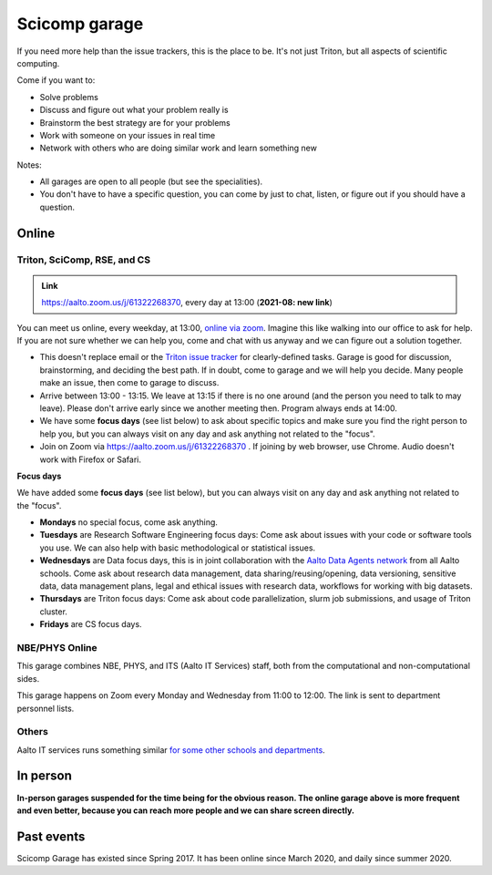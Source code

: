 ==============
Scicomp garage
==============


If you need more help than the issue trackers, this is the place to
be.  It's not just Triton, but all aspects of scientific computing.

Come if you want to:

-  Solve problems
-  Discuss and figure out what your problem really is
-  Brainstorm the best strategy are for your problems
-  Work with someone on your issues in real time
-  Network with others who are doing similar work and learn something
   new

Notes:

* All garages are open to all people (but see the specialities).

* You don't have to have a specific question, you can come by just to
  chat, listen, or figure out if you should have a question.



Online
======

.. _scicomp-garage:

Triton, SciComp, RSE, and CS
----------------------------

.. admonition:: Link

   https://aalto.zoom.us/j/61322268370, every day at 13:00 (**2021-08:
   new link**)

You can meet us online, every weekday, at 13:00, `online via zoom
<https://aalto.zoom.us/j/61322268370>`__.  Imagine this like walking
into our office to ask for help. If you are not sure whether we can help you, come
and chat with us anyway and we can figure out a solution together.


* This doesn't replace email or the `Triton issue
  tracker
  <https://version.aalto.fi/gitlab/AaltoScienceIT/triton/issues>`__
  for clearly-defined tasks.  Garage is good for discussion,
  brainstorming, and deciding the best path.   If in doubt, come to
  garage and we will help you decide.  Many people make an issue, then
  come to garage to discuss.

* Arrive between 13:00 - 13:15.  We leave at 13:15 if there is no one
  around (and the person you need to talk to may leave).  Please don't
  arrive early since we another meeting then.  Program always ends at
  14:00.
  
* We have some **focus days** (see list below) to ask about specific topics 
  and make sure you find the right person to help you, but you can always
  visit on any day and ask anything not related to the "focus".

* Join on Zoom via https://aalto.zoom.us/j/61322268370 .  If joining
  by web browser, use Chrome.  Audio doesn't work with Firefox or
  Safari.


**Focus days**

We have added some **focus days** (see list below), but you can always visit on any day and ask anything not related to the "focus".

* **Mondays** no special focus, come ask anything.
* **Tuesdays** are Research Software Engineering focus days: Come ask about
  issues with your code or software tools you use. We can also help with basic methodological or statistical issues.
* **Wednesdays** are Data focus days, this is in joint collaboration with the `Aalto Data Agents network <https://www.aalto.fi/en/services/data-agents-and-data-advisor>`__
  from all Aalto schools. Come ask about research data management, data sharing/reusing/opening, data versioning, 
  sensitive data, data management plans, legal and ethical issues with research data, workflows for working with big datasets. 
* **Thursdays** are Triton focus days: Come ask about code parallelization, slurm job submissions, and usage of Triton cluster. 
* **Fridays** are CS focus days.  



NBE/PHYS Online
---------------

This garage combines NBE, PHYS, and ITS (Aalto IT Services) staff,
both from the computational and non-computational sides.

This garage happens on Zoom every Monday and Wednesday from 11:00 to 12:00. The link is sent to department personnel lists.



Others
------

Aalto IT services runs something similar `for some other schools and
departments
<https://www.aalto.fi/en/news/new-service-for-researchers-it-support-via-zoom>`__.


In person
=========

**In-person garages suspended for the time being for the
obvious reason.  The online garage above is more frequent and even
better, because you can reach more people and we can share screen
directly.**

..
  General garage (CS Building)
  ----------------------------

  -  Days: Every Thursday, 13-14
  -  Time: 13-14, we may leave after 30 minutes if there is no one (this
     rarely happens).
  -  Location: Usually A106_ in the CS building, but see below.
  -  A CSC representative is usually present.

  .. _U121a: https://usefulaaltomap.fi/#!/select/main-U121a
  .. _U121b: https://usefulaaltomap.fi/#!/select/main-U121b
  .. _T4:    https://usefulaaltomap.fi/#!/select/cs-A238
  .. _A106:  https://usefulaaltomap.fi/#!/select/r030-awing
  .. _A237:  https://usefulaaltomap.fi/#!/select/r030-awing
  .. _B121:  https://usefulaaltomap.fi/#!/select/r030-bwing
  .. _F254:  https://usefulaaltomap.fi/#!/select/F-F254

  Spring 2020:

  .. csv-table::
     :header-rows: 1
     :delim: |

     Date (default Th)  | Time (default 13:00-14:00)  | Loc
     2.jan - 5.mar      | 13-14                       | A106
     12.mar -- ???      |                             | (replaced with online, see above)



  NBE garage, F-building
  ----------------------

  NBE garage used to happen in person every first
  wednesday of the month, room F336 13:00. NBE garage covers also
  issues related to working with **personal data, research ethics, best
  practices in biomedical research**.

  **Due to the current situation NBE garage
  happens online at the same time of the Aalto Sci Comp garage (see above).**

..
  .. csv-table::
     :header-rows: 1
     :delim: |

     Date (default Th)  | Time (default 13:00-14:00)  | Loc
     First wednesdays (until February 2020) | 13-14   | F336
     Every Thursday (part of AaltoSciComp/Triton garage | 13-14 | Online (see zoom link above)



Past events
===========

Scicomp Garage has existed since Spring 2017.  It has been online
since March 2020, and daily since summer 2020.
